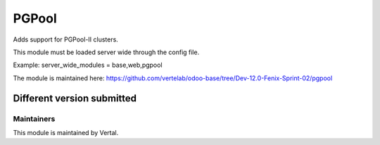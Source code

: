 ======
PGPool
======

Adds support for PGPool-II clusters.

This module must be loaded server wide through the config file.

Example:
server_wide_modules = base,web,pgpool

The module is maintained here: https://github.com/vertelab/odoo-base/tree/Dev-12.0-Fenix-Sprint-02/pgpool

Different version submitted
===========================



Maintainers
~~~~~~~~~~~

This module is maintained by Vertal.